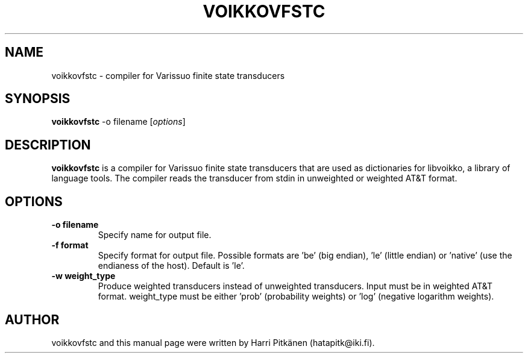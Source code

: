 .\"                                      Hey, EMACS: -*- nroff -*-
.\" First parameter, NAME, should be all caps
.\" Second parameter, SECTION, should be 1-8, maybe w/ subsection
.\" other parameters are allowed: see man(7), man(1)
.TH VOIKKOVFSTC 1 "2015-07-02"
.\" Please adjust this date whenever revising the manpage.
.\"
.\" Some roff macros, for reference:
.\" .nh        disable hyphenation
.\" .hy        enable hyphenation
.\" .ad l      left justify
.\" .ad b      justify to both left and right margins
.\" .nf        disable filling
.\" .fi        enable filling
.\" .br        insert line break
.\" .sp <n>    insert n+1 empty lines
.\" for manpage-specific macros, see man(7)
.SH NAME
voikkovfstc \- compiler for Varissuo finite state transducers
.SH SYNOPSIS
.B voikkovfstc
-o filename
.RI [ options ]
.SH DESCRIPTION
.B voikkovfstc
is a compiler for Varissuo finite state transducers that are used as dictionaries
for libvoikko, a library of language tools.
The compiler reads the transducer from stdin in unweighted or weighted AT&T format.

.SH OPTIONS
.TP
.B \-o filename
Specify name for output file.
.TP
.B \-f format
Specify format for output file. Possible formats are 'be'
(big endian), 'le' (little endian) or 'native' (use the endianess of
the host). Default is 'le'.
.TP
.B \-w weight_type
Produce weighted transducers instead of unweighted transducers. Input must be
in weighted AT&T format. weight_type must be either 'prob' (probability weights) or 'log'
(negative logarithm weights).
.SH AUTHOR
voikkovfstc and this manual page were written by \%Harri \%Pitk\[:a]nen \%(hatapitk@iki.fi).
